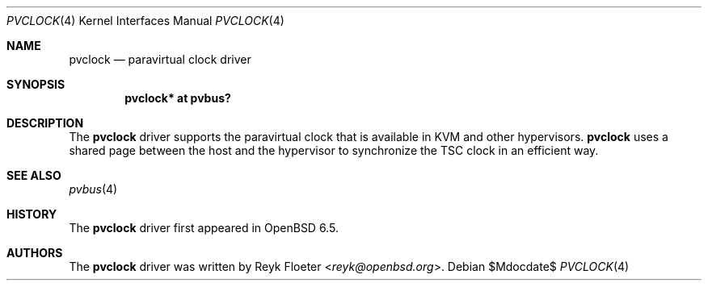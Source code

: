 .\"	$OpenBSD$
.\"
.\" Copyright (c) 2018 Reyk Floeter <reyk@openbsd.org>
.\"
.\" Permission to use, copy, modify, and distribute this software for any
.\" purpose with or without fee is hereby granted, provided that the above
.\" copyright notice and this permission notice appear in all copies.
.\"
.\" THE SOFTWARE IS PROVIDED "AS IS" AND THE AUTHOR DISCLAIMS ALL WARRANTIES
.\" WITH REGARD TO THIS SOFTWARE INCLUDING ALL IMPLIED WARRANTIES OF
.\" MERCHANTABILITY AND FITNESS. IN NO EVENT SHALL THE AUTHOR BE LIABLE FOR
.\" ANY SPECIAL, DIRECT, INDIRECT, OR CONSEQUENTIAL DAMAGES OR ANY DAMAGES
.\" WHATSOEVER RESULTING FROM LOSS OF USE, DATA OR PROFITS, WHETHER IN AN
.\" ACTION OF CONTRACT, NEGLIGENCE OR OTHER TORTIOUS ACTION, ARISING OUT OF
.\" OR IN CONNECTION WITH THE USE OR PERFORMANCE OF THIS SOFTWARE.
.\"
.Dd $Mdocdate$
.Dt PVCLOCK 4
.Os
.Sh NAME
.Nm pvclock
.Nd paravirtual clock driver
.Sh SYNOPSIS
.Cd "pvclock* at pvbus?
.Sh DESCRIPTION
The
.Nm
driver supports the paravirtual clock that is available in KVM and
other hypervisors.
.Nm
uses a shared page between the host and the hypervisor to synchronize
the TSC clock in an efficient way.
.Sh SEE ALSO
.Xr pvbus 4
.Sh HISTORY
The
.Nm
driver first appeared in
.Ox 6.5 .
.Sh AUTHORS
.An -nosplit
The
.Nm
driver was written by
.An Reyk Floeter Aq Mt reyk@openbsd.org .
